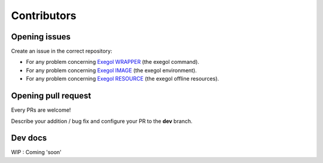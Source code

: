 ============
Contributors
============

Opening issues
---------------

Create an issue in the correct repository:

* For any problem concerning `Exegol WRAPPER <https://github.com/ShutdownRepo/Exegol/issues>`__ (the exegol command).
* For any problem concerning `Exegol IMAGE <https://github.com/ShutdownRepo/Exegol-images/issues>`__ (the exegol environment).
* For any problem concerning `Exegol RESOURCE <https://github.com/ShutdownRepo/Exegol-resources/issues>`__ (the exegol offline resources).

Opening pull request
--------------------

Every PRs are welcome!

Describe your addition / bug fix and configure your PR to the **dev** branch.

Dev docs
--------

WIP : Coming 'soon'

